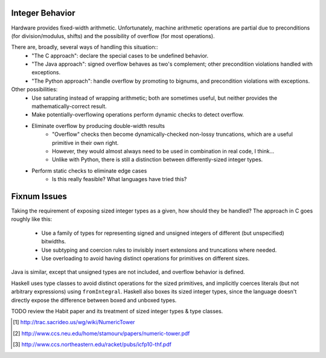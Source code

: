 Integer Behavior
================

Hardware provides fixed-width arithmetic. Unfortunately, machine arithmetic
operations are partial due to preconditions (for division/modulus, shifts)
and the possibility of overflow (for most operations).

There are, broadly, several ways of handling this situation::
  * "The C approach": declare the special cases to be undefined behavior.
  * "The Java approach": signed overflow behaves as two's complement; other precondition violations handled with exceptions.
  * "The Python approach": handle overflow by promoting to bignums, and precondition violations with exceptions.

Other possibilities:
  * Use saturating instead of wrapping arithmetic; both are sometimes useful, but neither provides the mathematically-correct result.
  * Make potentially-overflowing operations perform dynamic checks to detect overflow.
  * Eliminate overflow by producing double-width results
     - "Overflow" checks then become dynamically-checked non-lossy truncations,
       which are a useful primitive in their own right.
     - However, they would almost always need to be used in combination in real code, I think...
     - Unlike with Python, there is still a distinction between differently-sized integer types.
  * Perform static checks to eliminate edge cases
     - Is this really feasible? What languages have tried this?

Fixnum Issues
=============

Taking the requirement of exposing sized integer types as a given, how should they be handled?
The approach in C goes roughly like this:
  * Use a family of types for representing signed and unsigned integers of different (but unspecified) bitwidths.
  * Use subtyping and coercion rules to invisibly insert extensions and truncations where needed.
  * Use overloading to avoid having distinct operations for primitives on different sizes.

Java is similar, except that unsigned types are not included, and overflow behavior is defined.

Haskell uses type classes to avoid distinct operations for the sized primitives, and implicitly coerces
literals (but not arbitrary expressions) using ``fromIntegral``. Haskell also boxes its sized integer types,
since the language doesn't directly expose the difference between boxed and unboxed types.

TODO review the Habit paper and its treatment of sized integer types & type classes.
  
.. [1] http://trac.sacrideo.us/wg/wiki/NumericTower
.. [2] http://www.ccs.neu.edu/home/stamourv/papers/numeric-tower.pdf
.. [3] http://www.ccs.northeastern.edu/racket/pubs/icfp10-thf.pdf


.. http://www.it.uu.se/research/group/hipe/papers/succ_types.pdf

.. Tag Elimination, or, Type Specialisation is a Type-Indexed Effect
..        http://citeseerx.ist.psu.edu/viewdoc/download?doi=10.1.1.101.2805&rep=rep1&type=pdf
.. Formally Optimal Boxing
..
